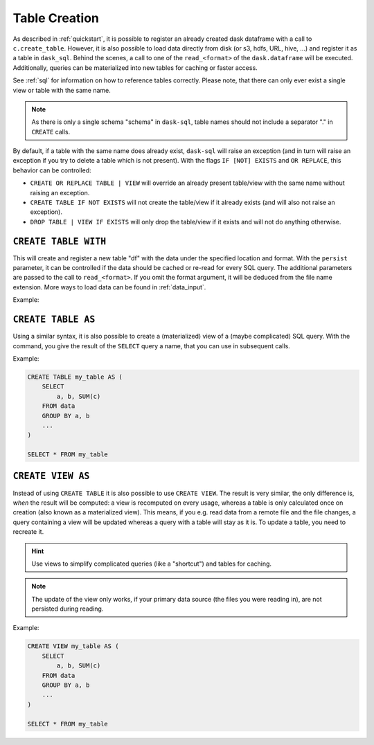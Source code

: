 .. _creation:

Table Creation
==============

As described in :ref:`quickstart`, it is possible to register an already
created dask dataframe with a call to ``c.create_table``.
However, it is also possible to load data directly from disk (or s3, hdfs, URL, hive, ...)
and register it as a table in ``dask_sql``.
Behind the scenes, a call to one of the ``read_<format>`` of the ``dask.dataframe``
will be executed.
Additionally, queries can be materialized into new tables for caching or faster access.

.. raw:: html

    <div class="highlight"><pre>
    <span class="k">CREATE</span> [ <span class="k">OR REPLACE</span> ] <span class="k">TABLE</span> [ <span class="k">IF NOT EXISTS</span> ] <span class="ss">&lt;table-name></span> <span class="k">WITH</span> ( <span class="ss">&lt;key&gt;</span> = <span class="ss">&lt;value&gt;</span> [ , ... ] )
    <span class="k">CREATE</span> [ <span class="k">OR REPLACE</span> ] <span class="k">TABLE</span> [ <span class="k">IF NOT EXISTS</span> ] <span class="ss">&lt;table-name></span> <span class="k">AS</span> ( <span class="k">SELECT</span> ... )
    <span class="k">CREATE</span> [ <span class="k">OR REPLACE</span> ] <span class="k">VIEW</span> [ <span class="k">IF NOT EXISTS</span> ] <span class="ss">&lt;table-name></span> <span class="k">AS</span> ( <span class="k">SELECT</span> ... )
    <span class="k">DROP TABLE</span> | <span class="k">VIEW</span> [ <span class="k">IF EXISTS</span> ] <span class="ss">&lt;table-name></span>
    </pre></div>

See :ref:`sql` for information on how to reference tables correctly.
Please note, that there can only ever exist a single view or table with the same name.

.. note::

    As there is only a single schema "schema" in ``dask-sql``,
    table names should not include a separator "." in ``CREATE`` calls.

By default, if a table with the same name does already exist, ``dask-sql`` will raise an exception
(and in turn will raise an exception if you try to delete a table which is not present).
With the flags ``IF [NOT] EXISTS`` and ``OR REPLACE``, this behavior can be controlled:

* ``CREATE OR REPLACE TABLE | VIEW`` will override an already present table/view with the same name without raising an exception.
* ``CREATE TABLE IF NOT EXISTS`` will not create the table/view if it already exists (and will also not raise an exception).
* ``DROP TABLE | VIEW IF EXISTS`` will only drop the table/view if it exists and will not do anything otherwise.

``CREATE TABLE WITH``
---------------------

This will create and register a new table "df" with the data under the specified location
and format.
With the ``persist`` parameter, it can be controlled if the data should be cached
or re-read for every SQL query.
The additional parameters are passed to the call to ``read_<format>``.
If you omit the format argument, it will be deduced from the file name extension.
More ways to load data can be found in :ref:`data_input`.

Example:

.. raw:: html

    <div class="highlight-sql notranslate"><div class="highlight"><pre><span></span><span class="k">CREATE</span> <span class="k">TABLE</span> <span class="n">df</span> <span class="k">WITH</span> <span class="p">(</span>
        <span class="n">location</span> <span class="o">=</span> <span class="ss">"/some/file/path"</span><span class="p">,</span>
        <span class="n">format</span> <span class="o">=</span> <span class="ss">"csv/parquet/json/..."</span><span class="p">,</span>
        <span class="n">persist</span> <span class="o">=</span> <span class="k">True</span><span class="p">,</span>
        <span class="n">additional_parameter</span> <span class="o">=</span> <span class="n">value</span><span class="p">,</span>
        <span class="p">...</span>
    <span class="p">)</span>
    </pre></div>
    </div>

``CREATE TABLE AS``
-------------------

Using a similar syntax, it is also possible to create a (materialized) view of a (maybe complicated) SQL query.
With the command, you give the result of the ``SELECT`` query a name, that you can use
in subsequent calls.

Example:

.. code-block:: sql

    CREATE TABLE my_table AS (
        SELECT
            a, b, SUM(c)
        FROM data
        GROUP BY a, b
        ...
    )

    SELECT * FROM my_table

``CREATE VIEW AS``
------------------

Instead of using ``CREATE TABLE`` it is also possible to use ``CREATE VIEW``.
The result is very similar, the only difference is, *when* the result will be computed: a view is recomputed on every usage,
whereas a table is only calculated once on creation (also known as a materialized view).
This means, if you e.g. read data from a remote file and the file changes, a query containing a view will
be updated whereas a query with a table will stay as it is.
To update a table, you need to recreate it.

.. hint::

    Use views to simplify complicated queries (like a "shortcut") and tables for caching.

.. note::

    The update of the view only works, if your primary data source (the files you were reading in),
    are not persisted during reading.

Example:

.. code-block:: sql

    CREATE VIEW my_table AS (
        SELECT
            a, b, SUM(c)
        FROM data
        GROUP BY a, b
        ...
    )

    SELECT * FROM my_table